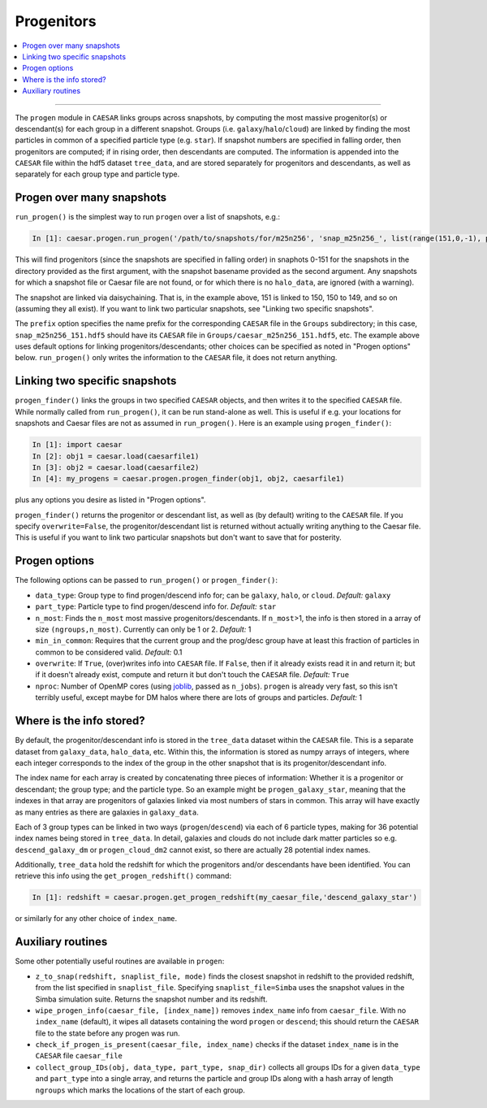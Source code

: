 
Progenitors
***********

.. contents::
   :local:
   :depth: 3

----

The ``progen`` module in ``CAESAR`` links groups across snapshots, by computing the most massive progenitor(s) or descendant(s) for each group in a different snapshot.  
Groups (i.e. ``galaxy``/``halo``/``cloud``) are linked by finding the most particles in common of a specified particle type (e.g. ``star``).  
If snapshot numbers are specified in falling order, then progenitors are computed; if in rising order, then descendants are computed.  
The information is appended into the ``CAESAR`` file within the hdf5 dataset ``tree_data``, and are stored separately for progenitors and descendants, as well as separately for each group type and particle type.

Progen over many snapshots
==========================

``run_progen()`` is the simplest way to run ``progen`` over a list of snapshots, e.g.:

.. code-block:: python

   In [1]: caesar.progen.run_progen('/path/to/snapshots/for/m25n256', 'snap_m25n256_', list(range(151,0,-1), prefix='caesar_')

This will find progenitors (since the snapshots are specified in falling order) in snaphots 0-151 for the snapshots in the directory provided as the first argument, with the snapshot basename provided as the second argument.  
Any snapshots for which a snapshot file or Caesar file are not found, or for which there is no ``halo_data``, are ignored (with a warning).

The snapshot are linked via daisychaining.  That is, in the example above, 151 is linked to 150, 150 to 149, and so on (assuming they all exist).  
If you want to link two particular snapshots, see "Linking two specific snapshots".

The ``prefix`` option specifies the name prefix for the corresponding ``CAESAR`` file in the ``Groups`` subdirectory; in this case, ``snap_m25n256_151.hdf5`` should have its ``CAESAR`` file in ``Groups/caesar_m25n256_151.hdf5``, etc.
The example above uses default options for linking progenitors/descendants; other choices can be specified as noted in "Progen options" below.  ``run_progen()`` only writes the information to the ``CAESAR`` file, it does not return anything.

Linking two specific snapshots
==============================

``progen_finder()`` links the groups in two specified ``CAESAR`` objects, and then writes it to the specified ``CAESAR`` file.  While normally called from ``run_progen()``, it can be run stand-alone as well.  This is useful if e.g. your locations for snapshots and Caesar files are not as assumed in ``run_progen()``.  Here is an example using ``progen_finder()``:

.. code-block:: python

   In [1]: import caesar
   In [2]: obj1 = caesar.load(caesarfile1)
   In [3]: obj2 = caesar.load(caesarfile2)
   In [4]: my_progens = caesar.progen.progen_finder(obj1, obj2, caesarfile1)

plus any options you desire as listed in "Progen options".  

``progen_finder()`` returns the progenitor or descendant list, as well as (by default) writing to the ``CAESAR`` file.  
If you specify ``overwrite=False``, the progenitor/descendant list is returned without actually writing anything to the Caesar file. This is useful if you want to link two particular snapshots but don't want to save that for posterity.

Progen options
==============

The following options can be passed to ``run_progen()`` or ``progen_finder()``:

* ``data_type``: Group type to find progen/descend info for; can be ``galaxy``, ``halo``, or ``cloud``.  *Default:* ``galaxy``
* ``part_type``: Particle type to find progen/descend info for.  *Default:* ``star``
* ``n_most``: Finds the ``n_most`` most massive progenitors/descendants.  If ``n_most``>1, the info is then stored in a array of size ``(ngroups,n_most)``.  Currently can only be 1 or 2.  *Default:* 1
* ``min_in_common``: Requires that the current group and the prog/desc group have at least this fraction of particles in common to be considered valid.  *Default:* 0.1
* ``overwrite``: If ``True``, (over)writes info into ``CAESAR`` file.  If ``False``, then if it already exists read it in and return it; but if it doesn't already exist, compute and return it but don't touch the ``CAESAR`` file. *Default:* ``True``
* ``nproc``: Number of OpenMP cores (using `joblib <https://joblib.readthedocs.io/en/latest/generated/joblib.Parallel.html>`_, passed as ``n_jobs``).  ``progen`` is already very fast, so this isn't terribly useful, except maybe for DM halos where there are lots of groups and particles.  *Default:* 1


Where is the info stored?
=========================

By default, the progenitor/descendant info is stored in the ``tree_data`` dataset within the ``CAESAR`` file.  This is a separate dataset from ``galaxy_data``, ``halo_data``, etc.  Within this, the information is stored as numpy arrays of integers, where each integer corresponds to the index of the group in the other snapshot that is its progenitor/descendant info.

The index name for each array is created by concatenating three pieces of information: Whether it is a progenitor or descendant; the group type; and the particle type.  So an example might be ``progen_galaxy_star``, meaning that the indexes in that array are progenitors of galaxies linked via most numbers of stars in common.  This array will have exactly as many entries as there are galaxies in ``galaxy_data``.  

Each of 3 group types can be linked in two ways (``progen``/``descend``) via each of 6 particle types, making for 36 potential index names being stored in ``tree_data``. In detail, galaxies and clouds do not include dark matter particles so e.g. ``descend_galaxy_dm`` or ``progen_cloud_dm2`` cannot exist, so there are actually 28 potential index names.

Additionally, ``tree_data`` hold the redshift for which the progenitors and/or descendants have been identified.  You can retrieve this info using the ``get_progen_redshift()`` command:

.. code-block:: python

   In [1]: redshift = caesar.progen.get_progen_redshift(my_caesar_file,'descend_galaxy_star')

or similarly for any other choice of ``index_name``.

Auxiliary routines
==================

Some other potentially useful routines are available in ``progen``:

* ``z_to_snap(redshift, snaplist_file, mode)`` finds the closest snapshot in redshift to the provided redshift, from the list specified in ``snaplist_file``.  Specifying ``snaplist_file=Simba`` uses the snapshot values in the Simba simulation suite.  Returns the snapshot number and its redshift.
* ``wipe_progen_info(caesar_file, [index_name])`` removes ``index_name`` info from ``caesar_file``.  With no ``index_name`` (default), it wipes all datasets containing the word ``progen`` or ``descend``; this should return the ``CAESAR`` file to the state before any progen was run.
* ``check_if_progen_is_present(caesar_file, index_name)`` checks if the dataset ``index_name`` is in the ``CAESAR`` file ``caesar_file``
* ``collect_group_IDs(obj, data_type, part_type, snap_dir)`` collects all groups IDs for a given ``data_type`` and ``part_type`` into a single array, and returns the particle and group IDs along with a hash array of length ``ngroups`` which marks the locations of the start of each group.

